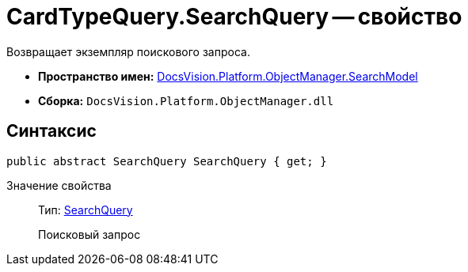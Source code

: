= CardTypeQuery.SearchQuery -- свойство

Возвращает экземпляр поискового запроса.

* *Пространство имен:* xref:api/DocsVision/Platform/ObjectManager/SearchModel/SearchModel_NS.adoc[DocsVision.Platform.ObjectManager.SearchModel]
* *Сборка:* `DocsVision.Platform.ObjectManager.dll`

== Синтаксис

[source,csharp]
----
public abstract SearchQuery SearchQuery { get; }
----

Значение свойства::
Тип: xref:api/DocsVision/Platform/ObjectManager/SearchModel/SearchQuery_CL.adoc[SearchQuery]
+
Поисковый запрос
